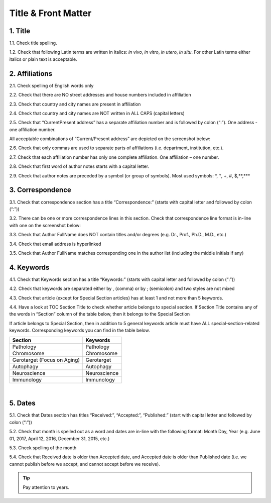 Title & Front Matter
====================

.. _title_html_research_papers:

1. Title
--------

1.1. Check title spelling.

1.2. Check that following Latin terms are written in italics: *in vivo*, *in vitro*, *in utero*, *in situ*. 
For other Latin terms either italics or plain text is acceptable.

.. _affiliations_research_papers:

2. Affiliations
---------------

2.1. Check spelling of English words only

2.2. Check that there are NO street addresses and house numbers included in affiliation

2.3. Check that country and city names are present in affiliation

2.4. Check that country and city names are NOT written in ALL CAPS (capital letters)

2.5. Check that “Current\Present address” has a separate affiliation number and is followed by colon (“:”). One address - one affiliation number. 
	
All acceptable combinations of “Current/Present address” are depicted on the screenshot below: 

.. image:: /_static/pic1_curr_pres_address.png
   :alt: Current/Present address

2.6. Check that only commas are used to separate parts of affiliations (i.e. department, institution, etc.).

.. image:: /_static/pic2_aff_format.png
   :alt: Affiliation format


2.7. Check that each affiliation number has only one complete affiliation. One affiliation – one number.

2.8. Check that first word of author notes starts with a capital letter.

2.9. Check that author notes are preceded by a symbol (or group of symbols). Most used symbols: \*, †, +, #, $,**,*** \

.. image:: /_static/pic3_author_notes.png
   :alt: Author Notes

.. _correspondece_research_papers:

3. Correspondence
-----------------

3.1. Check that correspondence section has a title “Correspondence:” (starts with capital letter and followed by colon (“:”))

3.2. There can be one or more correspondence lines in this section. Check that correspondence line format is in-line with one on the screenshot below:

.. image:: /_static/pic4_corresp_format.png
   :alt: Correspondence format

3.3. Check that Author FullName does NOT contain titles and/or degrees (e.g. Dr., Prof., Ph.D., M.D., etc.)

3.4. Check that email address is hyperlinked

3.5. Check that Author FullName matches corresponding one in the author list (including the middle initials if any)

.. image:: /_static/pic5_corresp_auth_match.png
   :alt: Correspondence author match


.. _keywords_research_papers:

4. Keywords
-----------

4.1. Check that Keywords section has a title “Keywords:” (starts with capital letter and followed by colon (“:”))

4.2. Check that keywords are separated either by , (comma) or by ; (semicolon) and two styles are not mixed

.. image:: /_static/pic6_keywords_separ.png
   :target: ../../_static/pic6_keywords_separ.png
   :alt: Keywords

4.3. Check that article (except for Special Section articles) has at least 1 and not more than 5 keywords.

4.4. Have a look at TOC Section Title to check whether article belongs to special section. If Section Title contains any of the words in “Section” column of the table below, then it belongs to the Special Section

.. image:: /_static/pic7_special_section.png
   :alt: Special Section

If article belongs to Special Section, then in addition to 5 general keywords article must have ALL special-section-related keywords. Corresponding keywords you can find in the table below. 

+-----------------------------+--------------+ 
| Section                     | Keywords     | 
+=============================+==============+ 
| Pathology                   | Pathology    | 
+-----------------------------+--------------+ 
| Chromosome                  | Chromosome   | 
+-----------------------------+--------------+ 
| Gerotarget (Focus on Aging) | Gerotarget   | 
+-----------------------------+--------------+ 
| Autophagy                   | Autophagy    | 
+-----------------------------+--------------+ 
| Neuroscience	              | Neuroscience | 
+-----------------------------+--------------+ 
| Immunology	              | Immunology   | 
+-----------------------------+--------------+

|

.. _dates_research_papers:

5. Dates
--------

5.1. Check that Dates section has titles “Received:”, “Accepted:”, “Published:” (start with capital letter and followed by colon (“:”))

5.2. Check that month is spelled out as a word and dates are in-line with the following format: Month Day, Year
(e.g. June 01, 2017, April 12, 2016, December 31, 2015, etc.)

5.3. Check spelling of the month

.. image:: /_static/pic8_dates_format.png
   :alt: Dates format

5.4. Check that Received date is older than Accepted date, and Accepted date is older than Published date (i.e. we cannot publish before we accept, and cannot accept before we receive).

.. tip:: Pay attention to years.

